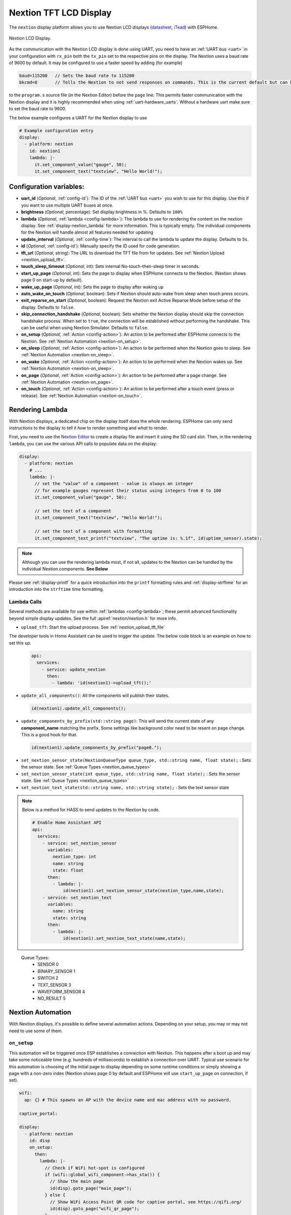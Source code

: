 Nextion TFT LCD Display
=======================

.. seo::
    :description: Instructions for setting up Nextion TFT LCD displays
    :image: nextion.jpg

The ``nextion`` display platform allows you to use Nextion LCD displays (`datasheet <https://nextion.itead.cc/resources/datasheets/>`__,
`iTead <https://www.itead.cc/display/nextion.html>`__)
with ESPHome.

.. figure:: images/nextion-full.jpg
    :align: center
    :width: 75.0%

    Nextion LCD Display.

As the communication with the Nextion LCD display is done using UART, you need to have an :ref:`UART bus <uart>`
in your configuration with ``rx_pin`` both the ``tx_pin`` set to the respective pins on the display.
The Nextion uses a baud rate of 9600 by default. It may be configured to use a faster speed by adding (for
example)

.. code-block:: c++

    baud=115200   // Sets the baud rate to 115200
    bkcmd=0       // Tells the Nextion to not send responses on commands. This is the current default but can be set just in case



to the ``program.s`` source file (in the Nextion Editor) before the ``page`` line.
This permits faster communication with the Nextion display and it is highly recommended when using :ref:`uart-hardware_uarts`. Without a hardware uart make sure to set the baud rate to 9600.


The below example configures a UART for the Nextion display to use

.. code-block:: yaml

    # Example configuration entry
    display:
      - platform: nextion
        id: nextion1
        lambda: |-
          it.set_component_value("gauge", 50);
          it.set_component_text("textview", "Hello World!");

Configuration variables:
------------------------

- **uart_id** (*Optional*, :ref:`config-id`): The ID of the :ref:`UART bus <uart>` you wish to use for this display.
  Use this if you want to use multiple UART buses at once.
- **brightness** (*Optional*, percentage): Set display brightness in %. Defaults to ``100%``
- **lambda** (*Optional*, :ref:`lambda <config-lambda>`): The lambda to use for rendering the content on the nextion display.
  See :ref:`display-nextion_lambda` for more information. This is typically empty. The individual components for the Nextion will handle almost all features needed for updating
- **update_interval** (*Optional*, :ref:`config-time`): The interval to call the lambda to update the display.
  Defaults to ``5s``.
- **id** (*Optional*, :ref:`config-id`): Manually specify the ID used for code generation.
- **tft_url** (*Optional*, string): The URL to download the TFT file from for updates. See :ref:`Nextion Upload <nextion_upload_tft>`.
- **touch_sleep_timeout** (*Optional*, int): Sets internal No-touch-then-sleep timer in seconds.
- **start_up_page** (*Optional*, int): Sets the page to display when ESPHome connects to the Nextion. (Nextion shows page 0 on start-up by default).
- **wake_up_page** (*Optional*, int): Sets the page to display after waking up
- **auto_wake_on_touch** (*Optional*, boolean): Sets if Nextion should auto-wake from sleep when touch press occurs.
- **exit_reparse_on_start** (*Optional*, boolean): Request the Nextion exit Active Reparse Mode before setup of the display. Defaults to ``false``.
- **skip_connection_handshake** (*Optional*, boolean): Sets whether the Nextion display should skip the connection handshake process.
  When set to ``true``, the connection will be established without performing the handshake. This can be useful when using Nextion Simulator.
  Defaults to ``false``.
- **on_setup** (*Optional*, :ref:`Action <config-action>`): An action to be performed after ESPHome connects to the Nextion. See :ref:`Nextion Automation <nextion-on_setup>`.
- **on_sleep** (*Optional*, :ref:`Action <config-action>`): An action to be performed when the Nextion goes to sleep. See :ref:`Nextion Automation <nextion-on_sleep>`.
- **on_wake** (*Optional*, :ref:`Action <config-action>`): An action to be performed when the Nextion wakes up. See :ref:`Nextion Automation <nextion-on_sleep>`.
- **on_page** (*Optional*, :ref:`Action <config-action>`): An action to be performed after a page change. See :ref:`Nextion Automation <nextion-on_page>`.
- **on_touch** (*Optional*, :ref:`Action <config-action>`): An action to be performed after a touch event (press or release). See :ref:`Nextion Automation <nextion-on_touch>`.

.. _display-nextion_lambda:

Rendering Lambda
----------------

With Nextion displays, a dedicated chip on the display itself does the whole rendering. ESPHome can only
send *instructions* to the display to tell it *how* to render something and *what* to render.

First, you need to use the `Nextion Editor <https://nextion.tech/nextion-editor/>`__ to
create a display file and insert it using the SD card slot. Then, in the rendering ``lambda``, you can use the various API calls
to populate data on the display:

.. code-block:: yaml

    display:
      - platform: nextion
        # ...
        lambda: |-
          // set the "value" of a component - value is always an integer
          // for example gauges represent their status using integers from 0 to 100
          it.set_component_value("gauge", 50);

          // set the text of a component
          it.set_component_text("textview", "Hello World!");

          // set the text of a component with formatting
          it.set_component_text_printf("textview", "The uptime is: %.1f", id(uptime_sensor).state);

.. note::

    Although you can use the rendering lambda most, if not all, updates to the Nextion can be handled by the individual Nextion components. **See Below**

Please see :ref:`display-printf` for a quick introduction into the ``printf`` formatting rules and
:ref:`display-strftime` for an introduction into the ``strftime`` time formatting.

Lambda Calls
************

Several methods are available for use within :ref:`lambdas <config-lambda>`; these permit advanced functionality beyond simple
display updates. See the full :apiref:`nextion/nextion.h` for more info.

.. _nextion_upload_tft:

- ``upload_tft``: Start the upload process. See :ref:`nextion_upload_tft_file`

The developer tools in Home Assistant can be used to trigger the update. The below code block is an example on how to set this up.
  .. code-block:: yaml

      api:
        services:
          - service: update_nextion
            then:
              - lambda: 'id(nextion1)->upload_tft();'

.. _nextion_update_all_components:

- ``update_all_components()``: All the components will publish their states.

  .. code-block:: c++

      id(nextion1).update_all_components();

.. _update_components_by_prefix:

- ``update_components_by_prefix(std::string page)``: This will send the current state of any **component_name** matching the prefix. Some settings like background color need to be resent on page change. This is a good hook for that.

  .. code-block:: c++

      id(nextion1).update_components_by_prefix("page0.");

.. _set_nextion_sensor_state:

- ``set_nextion_sensor_state(NextionQueueType queue_type, std::string name, float state);`` : Sets the sensor state. See :ref:`Queue Types <nextion_queue_types>`
- ``set_nextion_sensor_state(int queue_type, std::string name, float state);`` : Sets the sensor state. See :ref:`Queue Types <nextion_queue_types>`

- ``set_nextion_text_state(std::string name, std::string state);`` : Sets the text sensor state

.. note::

    Below is a method for HASS to send updates to the Nextion by code.

    .. code-block:: yaml

        # Enable Home Assistant API
        api:
          services:
            - service: set_nextion_sensor
              variables:
                nextion_type: int
                name: string
                state: float
              then:
                - lambda: |-
                    id(nextion1).set_nextion_sensor_state(nextion_type,name,state);
            - service: set_nextion_text
              variables:
                name: string
                state: string
              then:
                - lambda: |-
                    id(nextion1).set_nextion_text_state(name,state);

.. _nextion_queue_types:

 Queue Types:
  - SENSOR            0
  - BINARY_SENSOR     1
  - SWITCH            2
  - TEXT_SENSOR       3
  - WAVEFORM_SENSOR   4
  - NO_RESULT         5

.. _display-nextion_automation:

Nextion Automation
------------------

With Nextion displays, it's possible to define several automation actions. Depending on your setup, you may or may not need to use some of them.

.. _nextion-on_setup:

``on_setup``
************

This automation will be triggered once ESP establishes a connection with Nextion. This happens after a boot up and may take some
noticeable time (e.g. hundreds of milliseconds) to establish a connection over UART. Typical use scenario for this automation is choosing of the initial
page to display depending on some runtime conditions or simply showing a page with a non-zero index (Nextion shows page 0 by default and ESPHome will
use ``start_up_page`` on connection, if set).

.. code-block:: yaml

    wifi:
      ap: {} # This spawns an AP with the device name and mac address with no password.

    captive_portal:

    display:
      - platform: nextion
        id: disp
        on_setup:
          then:
            lambda: |-
              // Check if WiFi hot-spot is configured
              if (wifi::global_wifi_component->has_sta()) {
                // Show the main page
                id(disp).goto_page("main_page");
              } else {
                // Show WiFi Access Point QR code for captive portal, see https://qifi.org/
                id(disp).goto_page("wifi_qr_page");
              }

.. _nextion-on_sleep:

``on_sleep / on_wake``
**********************

The action is called before and after Nextion goes to sleep mode. Nextion is not responsive while in sleep mode. Use these triggers to prepare your code
for that and :ref:`force-update <nextion_update_all_components>` the on-screen content once it's back.

.. _nextion-on_page:

``on_page``
***********

This automation is triggered when a page is changed on the Nextion display. This includes both ESP and Nextion initiated page changes.
ESP initiates a page change by calling ``goto_page("page_name")`` or ``goto_page(page_id)`` function. Nextion can change pages as a reaction to user's activity (e.g. clicks) or using a timer.
In either case, this automation can be helpful to update on-screen controls for the newly displayed page.

If you fully own your Nextoin HMI design and follow the best practice of setting the components' vscope to global in the Nextion Editor, you'll probably never need this trigger.
However, if this is not the case and all / some of your UI components have local visibility scope, ``on_page`` will be your remedy. Here you can initiate updates of the relevant components.

Before actually updating components, you need to understand which page Nextion was switched to. ``x`` argument will contain a page id integer.
Once you know the page id, it's time to update the components. Two strategies would be possible. The first one is to use :ref:`Nextion Sensors <nextion_sensor>` for every UI field and use one of the
:ref:`update functions <nextion_update_all_components>`. The second is to manually set component text or value for each field:

.. code-block:: yaml

    on_page:
      then:
        lambda: |-
          switch (x) {
            case 0x02: // wifi_qr_page
              // Manually trigger update for controls on page 0x02 here
              id(disp).set_component_text_printf("qr_wifi", "WIFI:T:nopass;S:%s;P:;;", wifi::global_wifi_component->get_ap().get_ssid().c_str());
              break;
          }

.. _nextion-on_touch:

``on_touch``
************

This automation is triggered when a component is pressed or released on the Nextion display.

The following arguments will be available:

  - ``page_id``: Contains the id (integer) of the page where the touch happened.

  - ``component_id``: Contains the id (integer) of the component touched. It's required that the component have "Send Component ID" enabled either for "Touch Press Event" and/or "Touch Release Event".

  - ``touch_event``: It will be ``true`` for a "press" event, or ``false`` for a "release" event.

.. code-block:: yaml

    on_touch:
      then:
        lambda: |-
          ESP_LOGD("nextion.on_touch", "Nextion touch event detected!");
          ESP_LOGD("nextion.on_touch", "Page Id: %i", page_id);
          ESP_LOGD("nextion.on_touch", "Component Id: %i", component_id);
          ESP_LOGD("nextion.on_touch", "Event type: %s", touch_event ? "Press" : "Release");

.. _nextion_upload_tft_file:

Uploading A TFT File
--------------------
This will download the file from the tft_url and will transfer it over the UART to the Nextion.
Once completed both the ESP and Nextion will reboot. During the upload process esphome will be
unresponsive and no logging will take place. This uses the same protocol as the Nextion editor and
only updates the changes of the TFT file. If HTTPS/SSL is enabled it will be about 1kB/sec.

.. warning::

    If :ref:`uart-hardware_uarts` are not available then inconsistent results WILL occur. Lowering the speed to 9600 baud may help.


To host the TFT file you can use Home Assistant itself or any other web server. HTTPS, while always recommended on any network, will greatly reduce the upload speed.

Home Assistant
**************
To host the TFT file from Home Assistant, create a www directory if it doesn't exist in your config
directory. You can create a subdirectory for those files as well.

For example if the file is located
under your configuration directory ``www/tft/default.tft`` the URL to access it will be
``http(s)://your_home_assistant_url:port/local/tft/default.tft``

NGINX
*****

`NGINX <https://www.nginx.com/>`__

The below NGINX example configuration will serve files out of the /var/www/nextion directory.

.. code-block:: nginx

    server {
      listen 80;
      access_log  /var/log/nginx/nextion_access.log;
      error_log  /var/log/nginx/nextion_error.log;
      root /var/www/nextion;
    }



Components
----------
This library supports a few different components allowing communication back and forth from HA <-> MCU <-> Nextion.

.. note::

    If the Nextion is sleeping or if the component was set to be hidden, it will not update its components even if updates are sent.
    After the Nextion wakes up, all components will send their states to the Nextion to get around this.

With the exception of the :doc:`../binary_sensor/nextion` that has the ``page_id``/``component_id`` options configured, the example below illustrates:
 - Polling the Nextion for updates
 - Dynamic updates sent from the Nextion to the ESP device

 .. code-block:: yaml

     sensor:
       - platform: nextion
         nextion_id: nextion1
         name: "n0"
         component_name: n0
       - platform: nextion
         id: current_page
         name: "current_page"
         variable_name: dp
         update_interval: 1s


Note that the first one requires a custom protocol to be included in the Nextion display's code/configuration. See the individual components for more detail.

See Also
--------

- :doc:`index`
- :doc:`../binary_sensor/nextion`
- :doc:`../sensor/nextion`
- :doc:`../switch/nextion`
- :doc:`../text_sensor/nextion`
- :doc:`../uart`
- :apiref:`nextion/nextion.h`
- `Simple Nextion Library <https://github.com/bborncr/nextion>`__ by `Bentley Born <https://github.com/bborncr>`__
- `Official Nextion Library <https://github.com/itead/ITEADLIB_Arduino_Nextion>`__ by `iTead <https://www.itead.cc/>`__
- :ghedit:`Edit`

